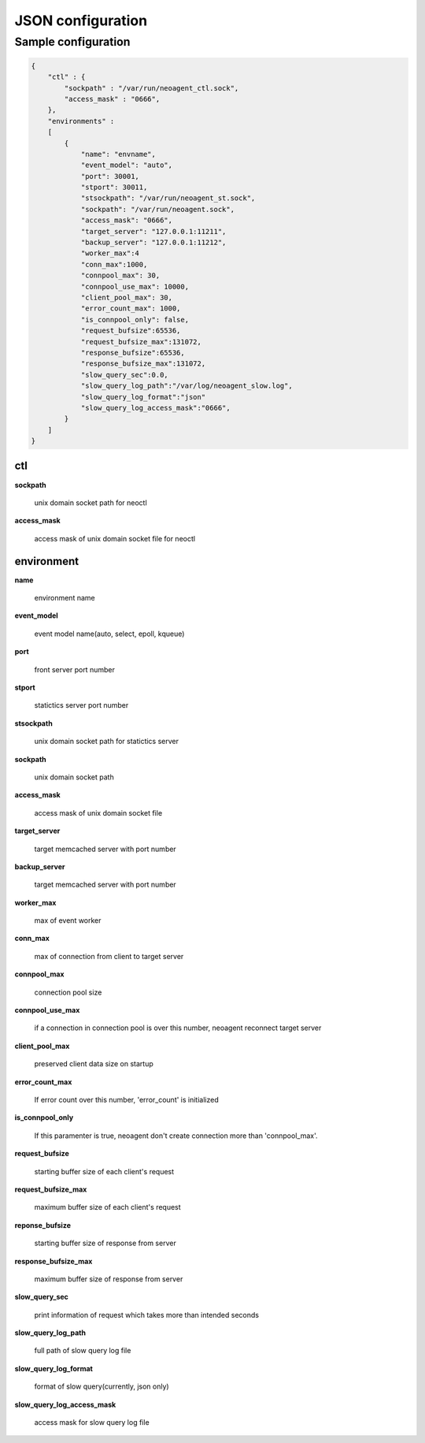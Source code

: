 ====================
JSON configuration
====================

.. _sample-conf:

Sample configuration
====================

.. code-block:: javascript

 {
     "ctl" : {
         "sockpath" : "/var/run/neoagent_ctl.sock",
         "access_mask" : "0666",
     },
     "environments" :
     [
         {
             "name": "envname",
             "event_model": "auto",
             "port": 30001,
             "stport": 30011,
             "stsockpath": "/var/run/neoagent_st.sock",
             "sockpath": "/var/run/neoagent.sock",
             "access_mask": "0666",
             "target_server": "127.0.0.1:11211",
             "backup_server": "127.0.0.1:11212",
             "worker_max":4
             "conn_max":1000,
             "connpool_max": 30,
             "connpool_use_max": 10000,
             "client_pool_max": 30,
             "error_count_max": 1000,
             "is_connpool_only": false,
             "request_bufsize":65536,
             "request_bufsize_max":131072,
             "response_bufsize":65536,
             "response_bufsize_max":131072,
             "slow_query_sec":0.0,
             "slow_query_log_path":"/var/log/neoagent_slow.log",
             "slow_query_log_format":"json"
             "slow_query_log_access_mask":"0666",
         }
     ]
 }

ctl
---

**sockpath**

 unix domain socket path for neoctl

**access_mask**

 access mask of unix domain socket file for neoctl

environment
-----------

**name**

 environment name

**event_model**

 event model name(auto, select, epoll, kqueue)

**port**

 front server port number

**stport**

 statictics server port number

**stsockpath**

 unix domain socket path for statictics server

**sockpath**

 unix domain socket path

**access_mask**

 access mask of unix domain socket file

**target_server**

 target memcached server with port number

**backup_server**

 target memcached server with port number

**worker_max**

 max of event worker

**conn_max**

 max of connection from client to target server

**connpool_max**

 connection pool size

**connpool_use_max**

 if a connection in connection pool is over this number, neoagent reconnect target server

**client_pool_max**

 preserved client data size on startup

**error_count_max**

 If error count over this number, 'error_count' is initialized

**is_connpool_only**

 If this paramenter is true, neoagent don't create connection more than 'connpool_max'.

**request_bufsize**

 starting buffer size of each client's request

**request_bufsize_max**

 maximum buffer size of each client's request

**reponse_bufsize**

 starting buffer size of response from server

**response_bufsize_max**

 maximum buffer size of response from server

**slow_query_sec**

 print information of request which takes more than intended seconds

**slow_query_log_path**

 full path of slow query log file

**slow_query_log_format**

 format of slow query(currently, json only)

**slow_query_log_access_mask**

 access mask for slow query log file
